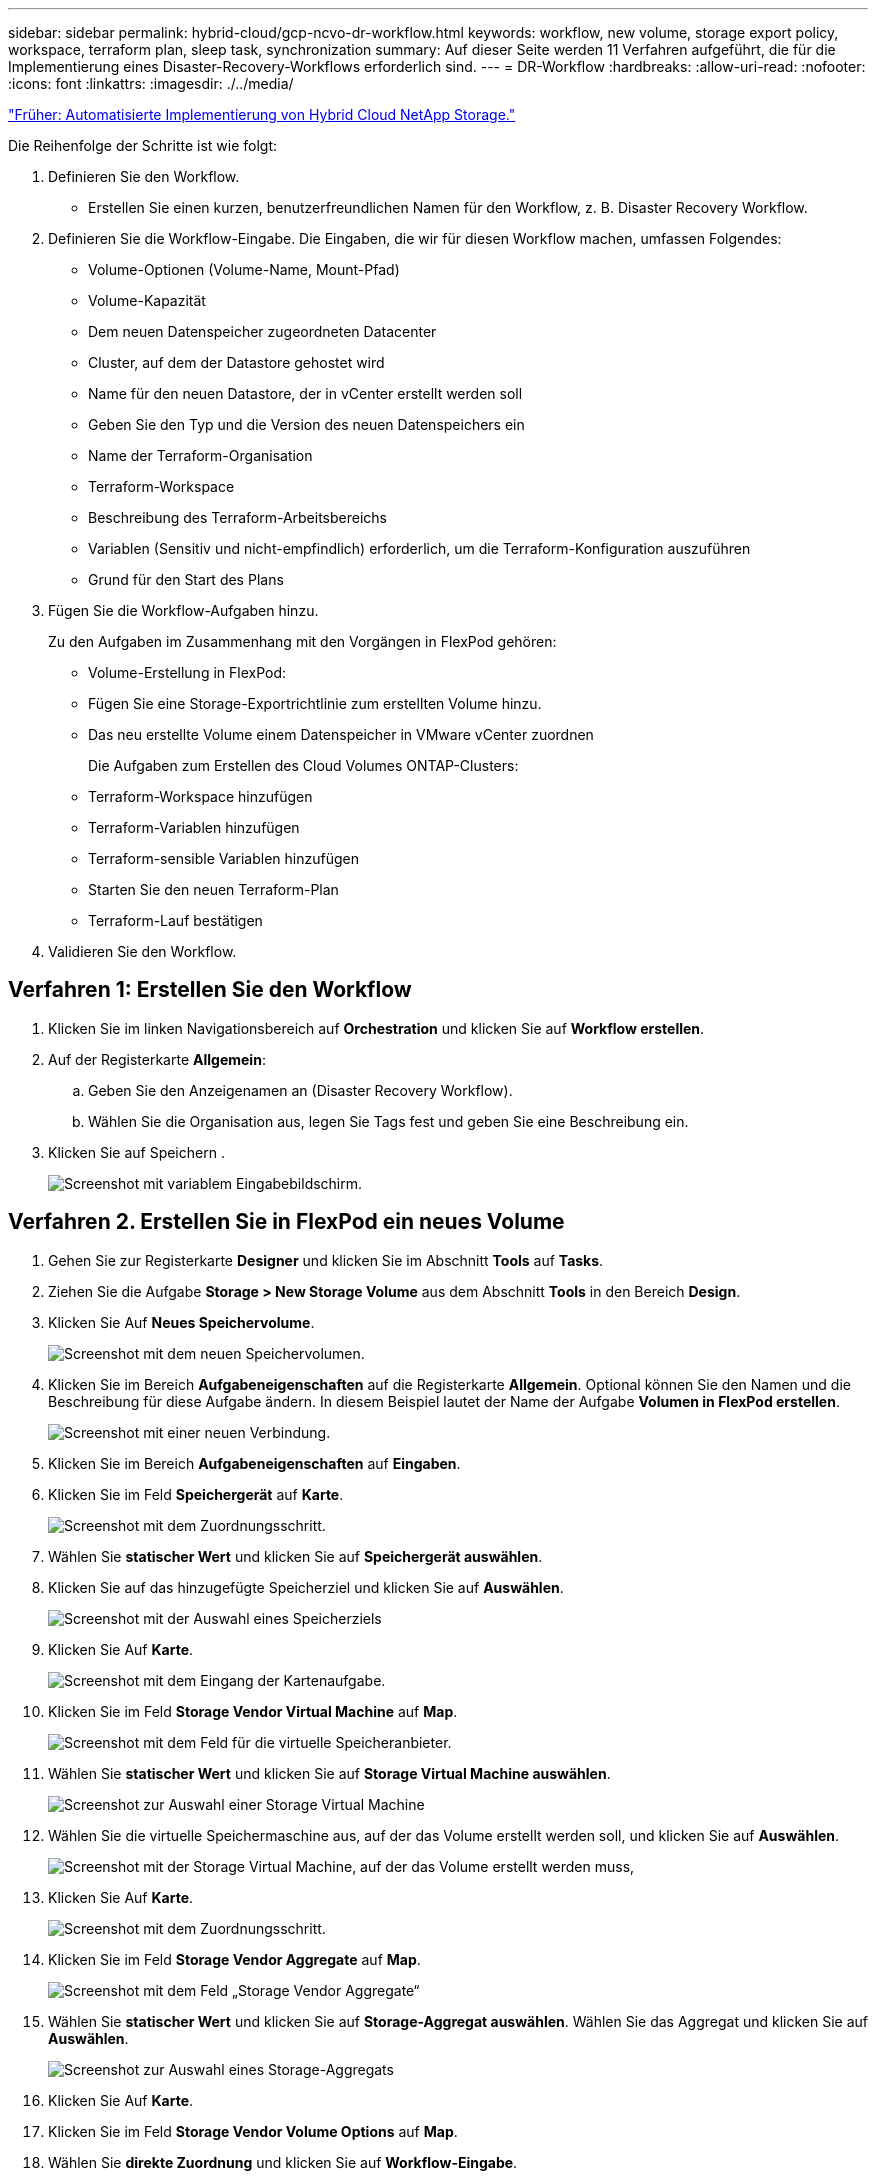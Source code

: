 ---
sidebar: sidebar 
permalink: hybrid-cloud/gcp-ncvo-dr-workflow.html 
keywords: workflow, new volume, storage export policy, workspace, terraform plan, sleep task, synchronization 
summary: Auf dieser Seite werden 11 Verfahren aufgeführt, die für die Implementierung eines Disaster-Recovery-Workflows erforderlich sind. 
---
= DR-Workflow
:hardbreaks:
:allow-uri-read: 
:nofooter: 
:icons: font
:linkattrs: 
:imagesdir: ./../media/


link:gcp-ncvo-automated-deployment-of-hybrid-cloud-netapp-storage.html["Früher: Automatisierte Implementierung von Hybrid Cloud NetApp Storage."]

[role="lead"]
Die Reihenfolge der Schritte ist wie folgt:

. Definieren Sie den Workflow.
+
** Erstellen Sie einen kurzen, benutzerfreundlichen Namen für den Workflow, z. B. Disaster Recovery Workflow.


. Definieren Sie die Workflow-Eingabe. Die Eingaben, die wir für diesen Workflow machen, umfassen Folgendes:
+
** Volume-Optionen (Volume-Name, Mount-Pfad)
** Volume-Kapazität
** Dem neuen Datenspeicher zugeordneten Datacenter
** Cluster, auf dem der Datastore gehostet wird
** Name für den neuen Datastore, der in vCenter erstellt werden soll
** Geben Sie den Typ und die Version des neuen Datenspeichers ein
** Name der Terraform-Organisation
** Terraform-Workspace
** Beschreibung des Terraform-Arbeitsbereichs
** Variablen (Sensitiv und nicht-empfindlich) erforderlich, um die Terraform-Konfiguration auszuführen
** Grund für den Start des Plans


. Fügen Sie die Workflow-Aufgaben hinzu.
+
Zu den Aufgaben im Zusammenhang mit den Vorgängen in FlexPod gehören:

+
** Volume-Erstellung in FlexPod:
** Fügen Sie eine Storage-Exportrichtlinie zum erstellten Volume hinzu.
** Das neu erstellte Volume einem Datenspeicher in VMware vCenter zuordnen
+
Die Aufgaben zum Erstellen des Cloud Volumes ONTAP-Clusters:

** Terraform-Workspace hinzufügen
** Terraform-Variablen hinzufügen
** Terraform-sensible Variablen hinzufügen
** Starten Sie den neuen Terraform-Plan
** Terraform-Lauf bestätigen


. Validieren Sie den Workflow.




== Verfahren 1: Erstellen Sie den Workflow

. Klicken Sie im linken Navigationsbereich auf *Orchestration* und klicken Sie auf *Workflow erstellen*.
. Auf der Registerkarte *Allgemein*:
+
.. Geben Sie den Anzeigenamen an (Disaster Recovery Workflow).
.. Wählen Sie die Organisation aus, legen Sie Tags fest und geben Sie eine Beschreibung ein.


. Klicken Sie auf Speichern .
+
image:gcp-ncvo-image7.png["Screenshot mit variablem Eingabebildschirm."]





== Verfahren 2. Erstellen Sie in FlexPod ein neues Volume

. Gehen Sie zur Registerkarte *Designer* und klicken Sie im Abschnitt *Tools* auf *Tasks*.
. Ziehen Sie die Aufgabe *Storage > New Storage Volume* aus dem Abschnitt *Tools* in den Bereich *Design*.
. Klicken Sie Auf *Neues Speichervolume*.
+
image:gcp-ncvo-image8.png["Screenshot mit dem neuen Speichervolumen."]

. Klicken Sie im Bereich *Aufgabeneigenschaften* auf die Registerkarte *Allgemein*. Optional können Sie den Namen und die Beschreibung für diese Aufgabe ändern. In diesem Beispiel lautet der Name der Aufgabe *Volumen in FlexPod erstellen*.
+
image:gcp-ncvo-image9.png["Screenshot mit einer neuen Verbindung."]

. Klicken Sie im Bereich *Aufgabeneigenschaften* auf *Eingaben*.
. Klicken Sie im Feld *Speichergerät* auf *Karte*.
+
image:gcp-ncvo-image10.png["Screenshot mit dem Zuordnungsschritt."]

. Wählen Sie *statischer Wert* und klicken Sie auf *Speichergerät auswählen*.
. Klicken Sie auf das hinzugefügte Speicherziel und klicken Sie auf *Auswählen*.
+
image:gcp-ncvo-image11.png["Screenshot mit der Auswahl eines Speicherziels"]

. Klicken Sie Auf *Karte*.
+
image:gcp-ncvo-image12.png["Screenshot mit dem Eingang der Kartenaufgabe."]

. Klicken Sie im Feld *Storage Vendor Virtual Machine* auf *Map*.
+
image:gcp-ncvo-image13.png["Screenshot mit dem Feld für die virtuelle Speicheranbieter."]

. Wählen Sie *statischer Wert* und klicken Sie auf *Storage Virtual Machine auswählen*.
+
image:gcp-ncvo-image14.png["Screenshot zur Auswahl einer Storage Virtual Machine"]

. Wählen Sie die virtuelle Speichermaschine aus, auf der das Volume erstellt werden soll, und klicken Sie auf *Auswählen*.
+
image:gcp-ncvo-image15.png["Screenshot mit der Storage Virtual Machine, auf der das Volume erstellt werden muss,"]

. Klicken Sie Auf *Karte*.
+
image:gcp-ncvo-image16.png["Screenshot mit dem Zuordnungsschritt."]

. Klicken Sie im Feld *Storage Vendor Aggregate* auf *Map*.
+
image:gcp-ncvo-image17.png["Screenshot mit dem Feld „Storage Vendor Aggregate“"]

. Wählen Sie *statischer Wert* und klicken Sie auf *Storage-Aggregat auswählen*. Wählen Sie das Aggregat und klicken Sie auf *Auswählen*.
+
image:gcp-ncvo-image18.png["Screenshot zur Auswahl eines Storage-Aggregats"]

. Klicken Sie Auf *Karte*.
. Klicken Sie im Feld *Storage Vendor Volume Options* auf *Map*.
. Wählen Sie *direkte Zuordnung* und klicken Sie auf *Workflow-Eingabe*.
+
image:gcp-ncvo-image19.png["Screenshot mit den Eingaben der Kartenaufgabe."]

. Führen Sie im Add Input Wizard die folgenden Schritte aus:
+
.. Geben Sie einen Anzeigenamen und einen Referenznamen an (optional).
.. Vergewissern Sie sich, dass *Storage Vendor Volume Options* für den *Typ* ausgewählt ist.
.. Klicken Sie auf *Standardwert festlegen und überschreiben*.
.. Klicken Sie Auf * Erforderlich*.
.. Stellen Sie den *Plattformtyp* auf *NetApp Active IQ Unified Manager* ein.
.. Geben Sie einen Standardwert für das erstellte Volume unter *Volume* an.
.. Klicken Sie auf *NFS*. Wenn NFS festgelegt ist, wird ein NFS Volume erstellt. Wenn dieser Wert auf false gesetzt ist, wird ein SAN-Volume erstellt.
.. Geben Sie einen Mount-Pfad an und klicken Sie auf *Hinzufügen*.
+
image:gcp-ncvo-image20.png["Screenshot mit dem Eingabebildschirm Workflow hinzufügen."]



. Klicken Sie Auf *Karte*.
. Klicken Sie im Feld *Volume Capacity* auf *Map*.
. Wählen Sie *direkte Zuordnung* und klicken Sie auf *Workflow-Eingabe*.
. Klicken Sie auf *Eingabename* und *Workflow-Eingabe erstellen*.
+
image:gcp-ncvo-image21.png["Screenshot mit dem Erstellen eines Namens im Bildschirm Map Task Input."]

. Im Add Input Wizard:
+
.. Geben Sie einen Anzeigenamen und einen Referenznamen an (optional).
.. Klicken Sie Auf * Erforderlich*.
.. Wählen Sie für *Typ* *Speicherkapazität*.
.. Klicken Sie auf *Standardwert festlegen und überschreiben*.
.. Geben Sie einen Standardwert für Volume-Größe und -Einheit an.
.. Klicken Sie Auf *Hinzufügen*.
+
image:gcp-ncvo-image22.png["Screenshot zeigt Dateneingabe für den Add Input Wizard an."]



. Klicken Sie Auf *Karte*.
. Erstellen Sie mit Connector eine Verbindung zwischen den Aufgaben *Start* und *Lautstärke in FlexPod* erstellen, und klicken Sie auf *Speichern*.
+
image:gcp-ncvo-image23.png["Fehler: Screenshot zeigt, wie eine Verbindung zwischen dem Start- und dem Create Volume in FlexPod-Tasks erstellt wird."]

+

NOTE: Ignorieren Sie den Fehler jetzt. Dieser Fehler wird angezeigt, weil es keine Verbindung zwischen den Tasks *Create Volume in FlexPod* und *success* gibt, die erforderlich ist, um den erfolgreichen Übergang festzulegen.





== Verfahren 3: Add Storage Export Policy

. Gehen Sie zur Registerkarte *Designer* und klicken Sie im Abschnitt *Tools* auf *Tasks*.
. Ziehen Sie die Aufgabe *Speicherung > Speicherexport Policy in Volume* hinzufügen aus dem Abschnitt *Tools* im Bereich *Design*.
. Klicken Sie auf *Storage Export Policy zum Volume hinzufügen*. Klicken Sie im Bereich *Aufgabeneigenschaften* auf die Registerkarte *Allgemein*. Optional können Sie den Namen und die Beschreibung für diese Aufgabe ändern. In diesem Beispiel lautet der Name der Aufgabe „Add Storage Export Policy“.
. Verwenden Sie den Konnektor, um eine Verbindung zwischen den Aufgaben herzustellen *Erstellen Sie Volumes in FlexPod* und *Speicherexportrichtlinie hinzufügen*. Klicken Sie Auf *Speichern*.
+
image:gcp-ncvo-image24.png["Screenshot zeigt, wie eine Verbindung zwischen den Tasks erstellt Volume in FlexPod und Add Storage Export Policy."]

. Klicken Sie im Bereich *Aufgabeneigenschaften* auf *Eingaben*.
. Klicken Sie im Feld *Speichergerät* auf *Karte*.
+
image:gcp-ncvo-image25.png["Screenshot mit dem Zuordnungsschritt."]

. Wählen Sie *statischer Wert* und klicken Sie auf *Speichergerät auswählen*. Wählen Sie dasselbe hinzugefügte Speicherziel aus, während Sie die vorherige Aufgabe zur Erstellung eines neuen Speichervolumens erstellen.
. Klicken Sie Auf *Karte*.
+
image:gcp-ncvo-image26.png["Screenshot mit der Abbildung von Schritt 2."]

. Klicken Sie im Feld *Storage Vendor Virtual Machine* auf *Map*.
. Wählen Sie *statischer Wert* und klicken Sie auf *Storage Virtual Machine auswählen*. Wählen Sie dieselbe virtuelle Speichermaschine aus, die beim Erstellen der vorherigen Aufgabe zur Erstellung eines neuen Speichervolumes hinzugefügt wurde.
+
image:gcp-ncvo-image27.png["Screenshot mit der Auswahl eines statischen Werts und Klicken Sie auf Storage Virtual Machine auswählen."]

. Klicken Sie Auf *Karte*.
. Klicken Sie im Feld *Volumen* auf *Karte*.
. Klicken Sie auf *Aufgabenname* und dann auf *Volumen in FlexPod erstellen*. Klicken Sie auf *Ausgabename* und dann auf *Volumen*.
+

NOTE: In Cisco Intersight Cloud Orchestrator können Sie die Ausgabe einer früheren Aufgabe als Input für eine neue Aufgabe bereitstellen. In diesem Beispiel wurden die *Volumen*-Details aus der Task *Create Volume in FlexPod* als Input für die Aufgabe *Add Storage Export Policy* bereitgestellt.

+
image:gcp-ncvo-image28.png["Screenshot, in dem die Ausgabe einer früheren Aufgabe als Eingabe für eine neue Aufgabe angezeigt wird."]

. Klicken Sie Auf *Karte*.
. Klicken Sie im Feld *Richtlinie exportieren* auf *Karte*.
. Wählen Sie *statischer Wert* und klicken Sie auf *Exportrichtlinie auswählen*. Wählen Sie die erstellte Exportrichtlinie aus.
+
image:gcp-ncvo-image29.png["Screenshot"]

. Klicken Sie auf *Karte* und dann auf *Speichern*.
+

NOTE: Damit ist das Hinzufügen einer Exportrichtlinie zum Volume abgeschlossen. Als Nächstes erstellen Sie einen neuen Datenspeicher, der das erstellte Volume zugeordnet.





== Prozedur 4: FlexPod Volume zu Datastore zuordnen

. Gehen Sie zur Registerkarte *Designer* und klicken Sie im Abschnitt *Tools* auf *Tasks*.
. Ziehen Sie die Aufgabe *Virtualisierung > Neuer Hypervisor Datastore* aus dem Abschnitt *Tools* im Bereich *Design*.
. Verwenden Sie Connector, um eine Verbindung zwischen den Aufgaben *Add Storage Export Policy* und *New Hypervisor Datastore* herzustellen. Klicken Sie Auf *Speichern*.
+
image:gcp-ncvo-image30.png["Screenshot"]

. Klicken Sie Auf *Neuer Hypervisor Datastore*. Klicken Sie im Bereich *Aufgabeneigenschaften* auf die Registerkarte *Allgemein*. Optional können Sie den Namen und die Beschreibung für diese Aufgabe ändern. In diesem Beispiel lautet der Name der Aufgabe *Datenträger in Datastore* zuordnen.
+
image:gcp-ncvo-image31.png["Screenshot"]

. Klicken Sie im Bereich *Aufgabeneigenschaften* auf *Eingaben*.
. Klicken Sie im Feld *Hypervisor Manager* auf *Karte*.
. Wählen Sie *statischer Wert* und klicken Sie auf *Hypervisor Manager auswählen*. Klicken Sie auf das VMware vCenter Ziel.
+
image:gcp-ncvo-image32.png["Screenshot"]

. Klicken Sie Auf *Karte*.
+
image:gcp-ncvo-image33.png["Screenshot"]

. Klicken Sie im Feld *Data Center* auf *Karte*. Dies ist das dem neuen Datenspeicher zugeordnete Datacenter.
. Wählen Sie *direkte Zuordnung* und klicken Sie auf *Workflow-Eingabe*.
. Klicken Sie auf *Eingabename* und dann auf *Workflow-Eingabe erstellen*.
+
image:gcp-ncvo-image34.png["Screenshot"]

. Führen Sie im Add Input Wizard die folgenden Schritte aus:
+
.. Geben Sie einen Anzeigenamen und einen Referenznamen an (optional).
.. Wählen Sie *Datacenter* als Typ aus.
.. Klicken Sie auf *Standardwert festlegen und überschreiben*.
.. Klicken Sie Auf *Datacenter Auswählen*.
.. Klicken Sie auf das dem neuen Datenspeicher zugeordnete Rechenzentrum und dann auf *Auswählen*.
+
image:gcp-ncvo-image35.png["Screenshot"]

+
*** Klicken Sie Auf *Hinzufügen*.




. Klicken Sie Auf *Karte*.
. Klicken Sie im Feld *Cluster* auf *Karte*.
. Wählen Sie *direkte Zuordnung* und klicken Sie auf *Workflow-Eingabe*.
+
image:gcp-ncvo-image36.png["Screenshot"]

. Führen Sie im Add Input Wizard die folgenden Schritte aus:
+
.. Geben Sie einen Anzeigenamen und einen Referenznamen an (optional).
.. Klicken Sie Auf * Erforderlich*.
.. Wählen Sie als Typ Cluster aus.
.. Klicken Sie auf *Standardwert festlegen und überschreiben*.
.. Klicken Sie Auf *Cluster Auswählen*.
.. Klicken Sie auf den Cluster, der dem neuen Datenspeicher zugeordnet ist.
.. Klicken Sie Auf *Auswählen*.
+
image:gcp-ncvo-image37.png["Screenshot"]

.. Klicken Sie Auf *Hinzufügen*.


. Klicken Sie Auf *Karte*.
. Klicken Sie im Feld *Host* auf *Karte*.
+
image:gcp-ncvo-image38.png["Screenshot"]

. Wählen Sie *statischer Wert* und klicken Sie auf den Host, auf dem der Datenspeicher gehostet werden soll. Wenn ein Cluster angegeben wird, wird der Host ignoriert.
+
image:gcp-ncvo-image39.png["Screenshot"]

. Klicken Sie auf *Auswählen und Karte*.
. Klicken Sie im Feld *Datastore* auf *Map*.
. Wählen Sie *direkte Zuordnung* und klicken Sie auf *Workflow-Eingabe*.
. Klicken Sie auf *Eingabename* und *Workflow-Eingabe erstellen*.
+
image:gcp-ncvo-image40.png["Screenshot"]

. Im Add Input Wizard:
+
.. Geben Sie einen Anzeigenamen und einen Referenznamen an (optional).
.. Klicken Sie Auf * Erforderlich*.
.. Klicken Sie auf *Standardwert festlegen und überschreiben*.
.. Geben Sie einen Standardwert für den Datastore ein und klicken Sie auf *Hinzufügen*.
+
image:gcp-ncvo-image41.png["Screenshot"]



. Klicken Sie Auf *Karte*.
. Klicken Sie im Eingabefeld *Datenspeichertyp* auf *Karte*.
. Wählen Sie *direkte Zuordnung* und klicken Sie auf *Workflow-Eingabe*.
. Klicken Sie auf *Eingabename* und *Workflow-Eingabe erstellen*.
+
image:gcp-ncvo-image42.png["Screenshot"]

. Führen Sie im Add Input Wizard die folgenden Schritte aus:
+
.. Geben Sie einen Anzeigenamen und einen Referenznamen an (optional) und klicken Sie auf *erforderlich*.
.. Stellen Sie sicher, dass Sie den Typ *Types of Datastore* auswählen und auf *Standardwert festlegen und überschreiben* klicken.
+
image:gcp-ncvo-image43.png["Screenshot"]

.. Geben Sie den Remote-Pfad an. Dies ist der Remote-Pfad des NFS Mount-Punkts.
.. Geben Sie die Hostnamen oder IP-Adressen des Remote-NFS-Servers in NFS-Serveradresse an.
.. Klicken Sie auf den *Zugriffsmodus*. Der Zugriffsmodus gilt für den NFS-Server. Klicken Sie auf schreibgeschützt, wenn Volumes als schreibgeschützt exportiert werden. Klicken Sie Auf *Hinzufügen*.
+
image:gcp-ncvo-image44.png["Screenshot"]



. Klicken Sie Auf *Karte*.
. Klicken Sie Auf *Speichern*.
+
image:gcp-ncvo-image30.png["Screenshot"]



Damit ist die Erstellung des Datastores abgeschlossen. Alle im On- Premises-FlexPod-Datacenter ausgeführten Aufgaben werden abgeschlossen.

image:gcp-ncvo-image45.png["Screenshot"]



== Prozedur 5: Fügen Sie einen neuen Terraform-Arbeitsbereich hinzu

. Gehen Sie zur Registerkarte *Designer* und klicken Sie im Abschnitt *Tools* auf *Tasks*.
. Ziehen Sie die Aufgabe *Terraform Cloud > Terraform Workspace* hinzufügen aus dem Abschnitt Extras im Designbereich.
. Verwenden Sie Connector, um die Aufgaben *Kartenvolumen mit Datastore* und *Terraform Workspace hinzufügen* zu verbinden und klicken Sie auf *Speichern*.
. Klicken Sie Auf *Terraform Workspace Hinzufügen*. Klicken Sie im Bereich Aufgabeneigenschaften auf die Registerkarte *Allgemein*. Optional können Sie den Namen und die Beschreibung für diese Aufgabe ändern.
+
image:gcp-ncvo-image46.png["Screenshot"]

. Klicken Sie im Bereich Aufgabeneigenschaften auf *Eingaben*.
. Klicken Sie im Eingabefeld *Terraform Cloud Target* auf *Karte*.
. Wählen Sie *statischer Wert* und klicken Sie auf *Terraform Cloud Target*. Wählen Sie das Terraform Cloud for Business-Konto aus, das wie in erläutert hinzugefügt wurde link:https://www.cisco.com/c/en/us/td/docs/unified_computing/ucs/UCS_CVDs/flexpod_cvo_ico_ntap.html["Konfigurieren Sie Cisco Intersight Service für HashiCorp Terraform"^].“.
+
image:gcp-ncvo-image47.png["Screenshot"]

. Klicken Sie Auf *Karte*.
. Klicken Sie im Eingabefeld *Terraform Organisationsname* auf *Karte*.
. Wählen Sie *statischer Wert* und klicken Sie dann auf *Terraform-Organisation auswählen*. Wählen Sie den Namen der Terraform-Organisation aus, der Sie in Ihrem Terraform Cloud for Business-Account gehören.
+
image:gcp-ncvo-image48.png["Screenshot"]

. Klicken Sie Auf *Karte*.
. Klicken Sie im Feld * Terraform Workspace Name* auf *Karte*. Dies ist der neue Workspace im Terraform Cloud for Business Account.
. Wählen Sie *direkte Zuordnung* und klicken Sie auf *Workflow-Eingabe*.
. Klicken Sie auf *Eingabename* und *Workflow-Eingabe erstellen*.
+
image:gcp-ncvo-image49.png["Screenshot"]

. Führen Sie im Add Input Wizard die folgenden Schritte aus:
+
.. Geben Sie einen Anzeigenamen und einen Referenznamen an (optional).
.. Klicken Sie Auf * Erforderlich*.
.. Achten Sie darauf, *String* für *Typ* auszuwählen.
.. Klicken Sie auf *Standardwert festlegen und überschreiben*.
.. Geben Sie einen Standardnamen für den Arbeitsbereich an.
.. Klicken Sie Auf *Hinzufügen*.
+
image:gcp-ncvo-image50.png["Screenshot"]



. Klicken Sie Auf *Karte*.
. Klicken Sie im Feld *Workspace Beschreibung* auf *Karte*.
. Wählen Sie *direkte Zuordnung* und klicken Sie auf *Workflow-Eingabe*.
. Klicken Sie auf *Eingabename* und *Workflow-Eingabe erstellen*.
+
image:gcp-ncvo-image51.png["Screenshot"]

. Führen Sie im Add Input Wizard die folgenden Schritte aus:
+
.. Geben Sie einen Anzeigenamen und einen Referenznamen an (optional).
.. Achten Sie darauf, *String* für *Typ* auszuwählen.
.. Klicken Sie auf *Standardwert festlegen und überschreiben*.
.. Geben Sie eine Beschreibung des Arbeitsbereichs ein, und klicken Sie auf *Hinzufügen*.
+
image:gcp-ncvo-image52.png["Screenshot"]



. Klicken Sie Auf *Karte*.
. Klicken Sie im Feld *Ausführungsmodus* auf *Karte*.
. Wählen Sie *statischer Wert*, klicken Sie auf *Ausführungsmodus* und dann auf *Remote*.
+
image:gcp-ncvo-image53.png["Screenshot"]

. Klicken Sie Auf *Karte*.
. Klicken Sie im Feld *Methode anwenden* auf *Karte*.
. Wählen Sie *statischer Wert* und klicken Sie auf *Methode anwenden*. Klicken Sie Auf *Manuelle Anwendung*.
+
image:gcp-ncvo-image54.png["Screenshot"]

. Klicken Sie Auf *Karte*.
. Klicken Sie im Feld *Benutzeroberfläche* auf *Karte*.
. Wählen Sie *statischer Wert* und klicken Sie auf *Benutzeroberfläche*. Klicken Sie auf *Konsole-UI*.
+
image:gcp-ncvo-image55.png["Screenshot"]

. Klicken Sie Auf *Karte*.
. Klicken Sie im Eingabefeld auf *Karte* und wählen Sie Ihren Workflow aus.
. Wählen Sie *statischer Wert* aus, und klicken Sie auf *Wählen Sie Ihren Workflow*. Klicken Sie Auf *Versionskontrollworkflow*.
+
image:gcp-ncvo-image56.png["Screenshot"]

. Geben Sie die folgenden GitHub Repository-Details an:
+
.. Geben Sie unter *Repository-Name* den Namen des Repositorys ein, der im Abschnitt aufgeführt ist link:p-ncvo-automated-deployment-of-hybrid-cloud-netapp-storage.html#google-cloud#set-up-environment-prerequisites["„Voraussetzungen für die Umgebung einrichten“"].
.. Geben Sie die OAuth Token-ID wie im Abschnitt beschrieben an link:p-ncvo-automated-deployment-of-hybrid-cloud-netapp-storage.html#google-cloud#set-up-environment-prerequisites["„Voraussetzungen für die Umgebung einrichten“"].
.. Wählen Sie die Option *Automatisches Ausführen-Triggering* aus.
+
image:gcp-ncvo-image57.png["Screenshot"]



. Klicken Sie Auf *Karte*.
. Klicken Sie Auf *Speichern*.


Damit ist die Erstellung eines Workspace in einem Terraform Cloud for Business-Konto abgeschlossen.



== Prozedur 6: Fügen Sie dem Arbeitsbereich nicht-sensible Variablen hinzu

. Gehen Sie zur Registerkarte *Designer* und klicken Sie auf den Abschnitt *Workflows aus Tools*.
. Ziehen Sie den Workflow *Terraform > Terraform Variablen* hinzufügen aus dem Abschnitt *Tools* im Bereich *Design*.
. Verwenden Sie den Connector, um die Aufgaben *Terraform Workspace hinzufügen* und *Terraform-Variablen hinzufügen* zu verbinden. Klicken Sie Auf *Speichern*.
. Klicken Sie Auf *Terraform-Variablen Hinzufügen*. Klicken Sie im Bereich *Workflow-Eigenschaften* auf die Registerkarte *Allgemein*. Optional können Sie den Namen und die Beschreibung für diese Aufgabe ändern.
+
image:gcp-ncvo-image58.png["Screenshot"]

. Klicken Sie im Bereich *Workflow-Eigenschaften* auf *Eingaben*.
. Klicken Sie im Feld *Terraform Cloud Target* auf *Karte*.
. Wählen Sie *statischer Wert* und klicken Sie auf *Terraform Cloud Target*. Wählen Sie das Terraform Cloud for Business-Konto aus, das wie in erläutert hinzugefügt wurde link:https://www.cisco.com/c/en/us/td/docs/unified_computing/ucs/UCS_CVDs/flexpod_cvo_ico_ntap.html["Konfigurieren Sie Cisco Intersight Service für HashiCorp Terraform"^].“.
+
image:gcp-ncvo-image59.png["Screenshot"]

. Klicken Sie Auf *Karte*.
. Klicken Sie im Feld *Terraform Organisationsname *auf *Karte*.
. Wählen Sie *statischer Wert* und klicken Sie auf *Terraform-Organisation auswählen*. Wählen Sie den Namen der Terraform-Organisation aus, der Sie in Ihrem Terraform Cloud for Business-Account gehören.
+
image:gcp-ncvo-image60.png["Screenshot"]

. Klicken Sie Auf *Karte*.
. Klicken Sie im Feld * Terraform Workspace Name* auf *Karte*.
. Wählen Sie *direkte Zuordnung* und klicken Sie auf *Aufgabenausgabe*.
. Klicken Sie auf *Aufgabenname* und klicken Sie auf *Terraform Workspace hinzufügen*.
+
image:gcp-ncvo-image61.png["Screenshot"]

. Klicken Sie auf *Ausgabename* und dann auf *Workspace Name*.
. Klicken Sie Auf *Karte*.
. Klicken Sie im Feld *Variablen hinzufügen Optionen* auf *Karte*.
. Wählen Sie *direkte Zuordnung* und klicken Sie auf *Workflow-Eingabe*.
. Klicken Sie auf *Eingabename* und *Workflow-Eingabe erstellen*.
+
image:gcp-ncvo-image62.png["Screenshot"]

. Führen Sie im Add Input Wizard die folgenden Schritte aus:
+
.. Geben Sie einen Anzeigenamen und einen Referenznamen an (optional).
.. Achten Sie darauf, *String* für den *Typ* auszuwählen.
.. Klicken Sie auf *Standardwert festlegen und überschreiben*.
.. Klicken Sie auf *Variablentyp* und dann auf *nicht-sensible Variablen*.


. Geben Sie im Abschnitt *Terraform-Variablen* folgende Informationen ein:
+
** *Schlüssel.* `name_of_on-prem-ontap`
** *Wert.* geben Sie den Namen von On-Premise ONTAP an.
** *Beschreibung.* Name des On-Premise ONTAP.


. Klicken Sie auf *+*, um weitere Variablen hinzuzufügen.
+
image:gcp-ncvo-image63.png["Screenshot"]

. Fügen Sie alle Terraform-Variablen wie in der folgenden Tabelle dargestellt hinzu. Sie können auch einen Standardwert angeben.
+
|===
| Terraform Variablenname | Beschreibung 


| Name_von_On-Prem-ontap | Name des On-Premises-ONTAP (FlexPod) 


| On-Prem-ontap_Cluster_ip | Die IP-Adresse der Managementoberfläche des Storage-Clusters 


| On-Prem-ontap_user_Name | Admin-Benutzername für das Storage-Cluster 


| Zone | GCP-Region, in der die Arbeitsumgebung erstellt wird 


| Subnetz_id | GCP-Subnetz-id, an der die Arbeitsumgebung erstellt wird 


| vpc_id | Die VPC-ID, mit der die Arbeitsumgebung erstellt wird 


| Capacity_package_Name | Der zu verwendende Lizenztyp 


| Quell-Volume | Der Name des Quell-Volume 


| Source_Storage_vm_Name | Der Name der Quell-SVM 


| Ziel_Volume | Name des Volumes auf Cloud Volumes ONTAP 


| Schedule_of_Replication | Der Standardwert ist 1 Stunde 


| Name_von_Volume_to_create_on_cvo | Name des Cloud Volume 


| Workspace_id | Workspace_id, in der die Arbeitsumgebung erstellt wird 


| Projekt_id | Die Projekt_id, in der die Arbeitsumgebung erstellt wird 


| Name_des_cvo_Clusters | Der Name der Cloud Volumes ONTAP-Arbeitsumgebung 


| gcp_Service_Account | gcp_Service_Account der Cloud Volumes ONTAP-Arbeitsumgebung 
|===
. Klicken Sie auf *Karte* und dann auf *Speichern*.
+
image:gcp-ncvo-image64.png["Screenshot"]



Damit ist das Hinzufügen der erforderlichen Terraform-Variablen zum Arbeitsbereich abgeschlossen. Fügen Sie anschließend die erforderlichen sensiblen Terraform-Variablen zum Arbeitsbereich hinzu. Sie können beide auch zu einer einzigen Aufgabe kombinieren.



== Prozedur 7: Fügen Sie sensible Variablen zu einem Arbeitsbereich hinzu

. Gehen Sie zur Registerkarte *Designer* und klicken Sie im Abschnitt *Tools* auf *Workflows*.
. Ziehen Sie den Workflow *Terraform > Terraform Variablen* hinzufügen aus dem Abschnitt *Tools* im Bereich *Design*.
. Verwenden Sie den Connector, um die beiden *Terraform Workspace*-Tasks hinzuzufügen. Klicken Sie Auf *Speichern*.
+

NOTE: Es wird eine Warnung angezeigt, die angibt, dass die beiden Aufgaben denselben Namen haben. Ignorieren Sie den Fehler für jetzt, da Sie den Aufgabennamen im nächsten Schritt ändern.

. Klicken Sie Auf *Terraform-Variablen Hinzufügen*. Klicken Sie im Bereich *Workflow-Eigenschaften* auf die Registerkarte *Allgemein*. Ändern Sie den Namen in *Terraform sensible Variablen hinzufügen*.
+
image:gcp-ncvo-image65.png["Screenshot"]

. Klicken Sie im Bereich *Workflow-Eigenschaften* auf *Eingaben*.
. Klicken Sie im Feld *Terraform Cloud Target* auf *Karte*.
. Wählen Sie *statischer Wert* und klicken Sie auf *Terraform Cloud Target*. Wählen Sie das Terraform Cloud for Business-Konto aus, das im Abschnitt hinzugefügt wurde link:https://www.cisco.com/c/en/us/td/docs/unified_computing/ucs/UCS_CVDs/flexpod_cvo_ico_ntap.html["Konfigurieren Sie Cisco Intersight Service für HashiCorp Terraform"^].“
. Klicken Sie Auf *Karte*.
. Klicken Sie im Feld * Terraform Organization Name* auf *Karte*.
. Wählen Sie *statischer Wert* und klicken Sie auf *Terraform-Organisation auswählen*. Wählen Sie den Namen der Terraform-Organisation aus, der Sie in Ihrem Terraform Cloud for Business-Account gehören.
. Klicken Sie Auf *Karte*.
. Klicken Sie im Feld * Terraform Workspace Name* auf *Karte*.
. Wählen Sie *direkte Zuordnung* und klicken Sie auf *Aufgabenausgabe*.
. Klicken Sie auf *Aufgabenname* und dann auf *Terraform Workspace hinzufügen*.
. Klicken Sie auf *Ausgabename* und dann auf die Ausgabe *Workspace Name*.
. Klicken Sie Auf *Karte*.
. Klicken Sie im Feld *Variablen hinzufügen Optionen* auf *Karte*.
. Wählen Sie *direkte Zuordnung* und klicken Sie dann auf *Workflow-Eingabe*.
. Klicken Sie auf *Eingabename* und *Workflow-Eingabe erstellen*.
. Führen Sie im Add Input Wizard die folgenden Schritte aus:
+
.. Geben Sie einen Anzeigenamen und einen Referenznamen an (optional).
.. Achten Sie darauf, *Terraform Variablen hinzufügen Optionen* für den Typ auszuwählen.
.. Klicken Sie Auf *Standardwert Festlegen*.
.. Klicken Sie auf *Variablentyp* und dann auf *sensible Variablen*.
.. Klicken Sie Auf *Hinzufügen*.
+
image:gcp-ncvo-image66.png["Screenshot"]



. Geben Sie im Abschnitt *Terraform-Variablen* folgende Informationen ein:
+
** *Schlüssel.* `cloudmanager_refresh_token`.
** *Wert.* Geben Sie das Aktualisierungs-Token für den NetApp Cloud Manager-API-Betrieb ein.
** *Beschreibung.* Token aktualisieren.
+

NOTE: Weitere Informationen zum Abrufen eines Aktualisierungstoken für den Betrieb der NetApp Cloud Manager API finden Sie im Abschnitt link:p-ncvo-automated-deployment-of-hybrid-cloud-netapp-storage.html#google-cloud#set-up-environment-prerequisites["„Voraussetzungen für die Umgebung einrichten.“"]

+
image:gcp-ncvo-image67.png["Screenshot"]



. Fügen Sie alle Terraform-empfindlichen Variablen hinzu, wie in der nachstehenden Tabelle dargestellt. Sie können auch einen Standardwert angeben.
+
|===
| Terraform-sensibler Variablenname | Beschreibung 


| CloudManager_Refresh_Token | Token aktualisieren. Erhalten Sie sie von: 


| Connector_id | Die Client-ID des Cloud Manager Connectors. Beschaffen Sie sie von 


| cvo_admin_password | Das Admin-Passwort für Cloud Volumes ONTAP 


| On-Prem-ontap_user_password | Admin-Passwort für das Storage-Cluster 
|===
. Klicken Sie auf *Karte*.damit ist die Aufgabe abgeschlossen, dem Arbeitsbereich die erforderlichen Terraform-empfindlichen Variablen hinzuzufügen. Starten Sie dann einen neuen Terraform-Plan im konfigurierten Arbeitsbereich.




== Verfahren 8: Starten Sie einen neuen Terraform-Plan

. Gehen Sie zur Registerkarte *Designer* und klicken Sie im Abschnitt *Tools* auf *Tasks*.
. Ziehen Sie die Aufgabe *Terraform Cloud > Neue Terraform Plan* aus dem Abschnitt *Tools* im Bereich *Design*.
. Verwenden Sie den Connector, um zwischen den Aufgaben zu verbinden *Terraform sensible Variablen hinzufügen* und *Neue Terraform-Planaufgaben starten*. Klicken Sie Auf *Speichern*.
. Klicken Sie Auf *Neuer Terraform-Plan* Starten. Klicken Sie im Bereich *Aufgabeneigenschaften* auf die Registerkarte *Allgemein*. Optional können Sie den Namen und die Beschreibung für diese Aufgabe ändern.
+
image:gcp-ncvo-image68.png["Screenshot"]

. Klicken Sie im Bereich *Aufgabeneigenschaften* auf *Eingaben*.
. Klicken Sie im Feld *Terraform Cloud Target* auf *Karte*.
. Wählen Sie *statischer Wert* und klicken Sie auf *Terraform Cloud Target*. Wählen Sie das Terraform Cloud for Business-Konto aus, das im Abschnitt „Konfigurieren von Cisco Intersight Service für HashiCorp Terraform“ hinzugefügt wurde.
. Klicken Sie Auf *Karte*.
. Klicken Sie im Feld *Workspace-ID* auf *Karte*.
. Wählen Sie *direkte Zuordnung* und klicken Sie auf *Aufgabenausgabe*.
. Klicken Sie auf *Aufgabenname* und dann auf *Terraform Workspace hinzufügen*.
+
image:gcp-ncvo-image69.png["Screenshot"]

. Klicken Sie auf *Ausgabename*, *Workspace-ID* und dann auf *Karte*.
. Klicken Sie im Feld *Grund für Startplan* auf *Karte*.
. Wählen Sie *direkte Zuordnung* und klicken Sie dann auf *Workflow-Eingabe*.
. Klicken Sie auf *Eingabename* und dann auf *Workflow-Eingabe erstellen*.
. Führen Sie im Add Input Wizard die folgenden Schritte aus:
+
.. Geben Sie einen Anzeigenamen und einen Referenznamen an (optional).
.. Achten Sie darauf, *String* für den *Typ* auszuwählen.
.. Klicken Sie auf *Standardwert festlegen und überschreiben*.
.. Geben Sie einen Standardwert für *Grund für den Start von Plan* ein und klicken Sie auf *Hinzufügen*.
+
image:gcp-ncvo-image70.png["Screenshot"]



. Klicken Sie Auf *Karte*.
. Klicken Sie im Feld *Planoperation* auf *Karte*.
. Wählen Sie *statischer Wert* und klicken Sie auf *Planvorgang*. Klicken Sie auf *Neuer Plan*.
+
image:gcp-ncvo-image71.png["Screenshot"]

. Klicken Sie Auf *Karte*.
. Klicken Sie Auf *Speichern*.


Damit ist das Hinzufügen eines Terraform-Plans in Terraform Cloud for Business-Accounts abgeschlossen. Erstellen Sie dann für einige Sekunden eine Schlafaufgabe.



== Prozedur 9: Sleep-Task für die Synchronisation

Terraform Apply erfordert RunID, die im Rahmen der Terraform Plan-Aufgabe generiert wird. Wenn Sie ein paar Sekunden zwischen dem Terraform-Plan und den Aktionen Terraform Apply warten, werden zeitliche Probleme vermieden.

. Gehen Sie zur Registerkarte *Designer* und klicken Sie im Abschnitt *Tools* auf *Tasks*.
. Ziehen Sie die Option *Core Tasks > Sleep Task* aus dem Abschnitt *Tools* im Bereich *Design*.
. Verwenden Sie den Konnektor, um die Aufgaben zu verbinden *Neuer Terraform Plan* und *Sleep Task*. Klicken Sie Auf *Speichern*.
+
image:gcp-ncvo-image72.png["Screenshot"]

. Klicken Sie Auf *Sleep Task*. Klicken Sie im Bereich *Aufgabeneigenschaften* auf die Registerkarte *Allgemein*. Optional können Sie den Namen und die Beschreibung für diese Aufgabe ändern. In diesem Beispiel lautet der Name der Aufgabe *Synchronize*.
. Klicken Sie im Bereich *Aufgabeneigenschaften* auf *Eingaben*.
. Klicken Sie im Feld *Schlafzeit in Sekunden* auf *Karte*.
. Wählen Sie *statischer Wert* und geben Sie *15* in für die *Schlafzeit in Sekunden* ein.
+
image:gcp-ncvo-image73.png["Screenshot"]

. Klicken Sie Auf *Karte*.
. Klicken Sie Auf *Speichern*.


Damit ist die Schlafaufgabe abgeschlossen. Erstellen Sie als Nächstes die letzte Aufgabe dieses Workflows, indem Sie den Terraform-Lauf bestätigen und anwenden.



== Prozedur 10: Terraform Run bestätigen und anwenden

. Gehen Sie zur Registerkarte *Designer* und klicken Sie im Abschnitt *Tools* auf *Tasks*.
. Ziehen Sie die Aufgabe * Terraform Cloud > Bestätigen und anwenden Sie Terraform Run* aus dem Abschnitt *Tools* im Bereich *Design*.
. Verwenden Sie den Anschluss, um die Aufgaben zu verbinden *Synchronisieren* und *Bestätigen und Anwenden von Terraform Run*. Klicken Sie Auf *Speichern*.
. Klicken Sie auf *Bestätigen* und *Terraform Run anwenden*. Klicken Sie im Bereich *Aufgabeneigenschaften* auf die Registerkarte *Allgemein*. Optional können Sie den Namen und die Beschreibung für diese Aufgabe ändern.
+
image:gcp-ncvo-image74.png["Screenshot"]

. Klicken Sie im Bereich *Aufgabeneigenschaften* auf *Eingaben*.
. Klicken Sie im Feld *Terraform Cloud Target* auf *Karte*.
. Wählen Sie *statischer Wert* und klicken Sie auf *Terraform Cloud Target*. Wählen Sie das Terraform Cloud for Business-Konto aus, das in hinzugefügt wurde link:https://www.cisco.com/c/en/us/td/docs/unified_computing/ucs/UCS_CVDs/flexpod_cvo_ico_ntap.html["Konfigurieren Sie Cisco Intersight Service für HashiCorp Terraform"^].“
. Klicken Sie Auf *Karte*.
. Klicken Sie im Feld *Lauf-ID* auf *Karte*.
. Wählen Sie *direkte Zuordnung* und klicken Sie auf *Aufgabenausgabe*.
. Klicken Sie auf *Aufgabenname* und klicken Sie auf *Neuer Terraform Plan*.
. Klicken Sie auf *Ausgabename* und dann auf *Run ID*.
+
image:gcp-ncvo-image75.png["Screenshot"]

. Klicken Sie Auf *Karte*.
. Klicken Sie Auf *Speichern*.
. Klicken Sie auf *Workflow automatisch ausrichten*, damit alle Aufgaben ausgerichtet sind. Klicken Sie Auf *Speichern*.
+
image:gcp-ncvo-image76.png["Screenshot"]



Hiermit ist die Aufgabe „Bestätigen und Anwenden von Terraform Run“ abgeschlossen. Verwenden Sie den Connector, um eine Verbindung zwischen der Aufgabe *Bestätigen und Anwenden Terraform Run* und den Aufgaben *Erfolg* und *failed* herzustellen.



== Prozedur 11: Importieren eines von Cisco entwickelten Workflows

Mit Cisco Intersight Cloud Orchestrator können Sie Workflows von einem Cisco Intersight-Konto auf Ihr System exportieren und dann in ein anderes Konto importieren. Eine JSON-Datei wurde durch den Export des erstellten Workflows erstellt, der in Ihr Konto importiert werden kann.

Eine JSON-Datei für die Workflow-Komponente ist in verfügbar https://github.com/ucs-compute-solutions/FlexPod_DR_Workflows["GitHub Repository"^].

link:gcp-ncvo-terraform-execution-from-controller.html["Weiter: Terraform-Ausführung vom Controller."]
